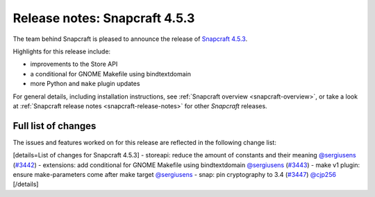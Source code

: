 .. 23143.md

.. _release-notes-snapcraft-4-5-3:

Release notes: Snapcraft 4.5.3
==============================

The team behind Snapcraft is pleased to announce the release of `Snapcraft 4.5.3 <https://github.com/snapcore/snapcraft/releases/tag/4.5.3>`__.

Highlights for this release include:

-  improvements to the Store API
-  a conditional for GNOME Makefile using bindtextdomain
-  more Python and ``make`` plugin updates

For general details, including installation instructions, see :ref:`Snapcraft overview <snapcraft-overview>`, or take a look at :ref:`Snapcraft release notes <snapcraft-release-notes>` for other *Snapcraft* releases.

Full list of changes
--------------------

The issues and features worked on for this release are reflected in the following change list:

[details=List of changes for Snapcraft 4.5.3] - storeapi: reduce the amount of constants and their meaning `@sergiusens <https://github.com/sergiusens>`__ (`#3442 <https://github.com/snapcore/snapcraft/pull/3442>`__) - extensions: add conditional for GNOME Makefile using bindtextdomain `@sergiusens <https://github.com/sergiusens>`__ (`#3443 <https://github.com/snapcore/snapcraft/pull/3443>`__) - make v1 plugin: ensure make-parameters come after make target `@sergiusens <https://github.com/sergiusens>`__ - snap: pin cryptography to 3.4 (`#3447 <https://github.com/snapcore/snapcraft/pull/3447>`__) `@cjp256 <https://github.com/cjp256>`__ [/details]
